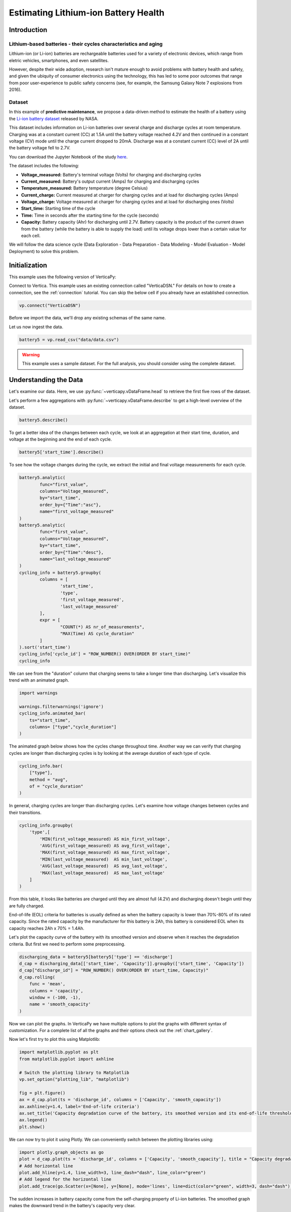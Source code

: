 .. _examples.business.battery:

Estimating Lithium-ion Battery Health
=======================================

Introduction 
-------------


Lithium-based batteries - their cycles characteristics and aging
++++++++++++++++++++++++++++++++++++++++++++++++++++++++++++++++



Lithium-ion (or Li-ion) batteries are rechargeable batteries used for a variety of electronic devices, which range from eletric vehicles, smartphones, and even satellites.

However, despite their wide adoption, research isn't mature enough to avoid problems with battery health and safety, and given the ubiquity of consumer electronics using the technology, this has led to some poor outcomes that range from poor user-experience to public safety concerns (see, for example, the Samsung Galaxy Note 7 explosions from 2016).

Dataset
++++++++

In this example of **predictive maintenance**, we propose a data-driven method 
to estimate the health of a battery using the `Li-ion battery dataset <https://ti.arc.nasa.gov/tech/dash/groups/pcoe/prognostic-data-repository/>`_ released by NASA.

This dataset includes information on Li-ion batteries over several charge 
and discharge cycles at room temperature. Charging was at a constant current 
(CC) at 1.5A until the battery voltage reached 4.2V and then continued 
in a constant voltage (CV) mode until the charge current dropped to 20mA. 
Discharge was at a constant current (CC) level of 2A until the battery voltage fell to 2.7V.

You can download the Jupyter Notebook of the study 
`here <https://github.com/vertica/VerticaPy/blob/master/examples/business/battery/battery.ipynb>`_.

The dataset includes the following:

- **Voltage_measured:** Battery's terminal voltage (Volts) for charging and discharging cycles
- **Current_measured:** Battery's output current (Amps) for charging and discharging cycles
- **Temperature_measured:** Battery temperature (degree Celsius)
- **Current_charge:** Current measured at charger for charging cycles and at load for discharging cycles (Amps)
- **Voltage_charge:** Voltage measured at charger for charging cycles and at load for discharging ones (Volts)
- **Start_time:** Starting time of the cycle
- **Time:** Time in seconds after the starting time for the cycle (seconds)
- **Capacity:** Battery capacity (Ahr) for discharging until 2.7V. Battery capacity is the product of the current drawn from the battery (while the battery is able to supply the load) until its voltage drops lower than a certain value for each cell.

We will follow the data science cycle (Data Exploration - Data Preparation - Data Modeling - Model Evaluation - Model Deployment) to solve this problem.

Initialization
----------------

This example uses the following version of VerticaPy:

.. ipython:: python
    
    import verticapy as vp
    vp.__version__

Connect to Vertica. This example uses an existing connection called "VerticaDSN." 
For details on how to create a connection, see the :ref:`connection` tutorial.
You can skip the below cell if you already have an established connection.

.. code-block:: python
    
    vp.connect("VerticaDSN")

Before we import the data, we'll drop any existing schemas of the same name.

.. ipython:: python

    vp.drop("battery_data", method="schema")
    vp.create_schema("battery_data", True)

Let us now ingest the data.

.. code-block:: python

    battery5 = vp.read_csv("data/data.csv")

.. warning::
    
    This example uses a sample dataset. For the full analysis, you should consider using the complete dataset.


Understanding the Data
-----------------------

Let's examine our data. Here, we use :py:func:`~verticapy.vDataFrame.head` to retrieve the first five rows of the dataset.

.. ipython:: python
    :suppress:

    battery5 = vp.read_csv("/project/data/VerticaPy/docs/source/_static/website/examples/data/battery/data.csv",)
    res = battery5
    html_file = open("/project/data/VerticaPy/docs/figures/examples_battery_table_head.html", "w")
    html_file.write(res._repr_html_())
    html_file.close()

.. raw:: html
    :file: /project/data/VerticaPy/docs/figures/examples_battery_table_head.html


Let's perform a few aggregations with :py:func:`~verticapy.vDataFrame.describe` to get a high-level overview of the dataset.


.. code-block:: python

    battery5.describe()

.. ipython:: python
    :suppress:

    res = battery5.describe()
    html_file = open("/project/data/VerticaPy/docs/figures/examples_battery_table_describe.html", "w")
    html_file.write(res._repr_html_())
    html_file.close()

.. raw:: html
    :file: /project/data/VerticaPy/docs/figures/examples_battery_table_describe.html


To get a better idea of the changes between each cycle, we look at an aggregation at their start time, duration, and voltage at the beginning and the end of each cycle.


.. code-block:: python

    battery5['start_time'].describe()

.. ipython:: python
    :suppress:

    res = battery5['start_time'].describe()
    html_file = open("/project/data/VerticaPy/docs/figures/examples_battery__start_time_table_describe.html", "w")
    html_file.write(res._repr_html_())
    html_file.close()

.. raw:: html
    :file: /project/data/VerticaPy/docs/figures/examples_battery__start_time_table_describe.html

To see how the voltage changes during the cycle, we extract the initial and final voltage measurements for each cycle.

.. code-block:: python

    battery5.analytic(
            func="first_value",
            columns="Voltage_measured",
            by="start_time",
            order_by={"Time":"asc"},
            name="first_voltage_measured"
    )
    battery5.analytic(
            func="first_value",
            columns="Voltage_measured",
            by="start_time",
            order_by={"Time":"desc"},
            name="last_voltage_measured"
    )
    cycling_info = battery5.groupby(
            columns = [
                    'start_time',
                    'type',
                    'first_voltage_measured',
                    'last_voltage_measured'
            ], 
            expr = [
                    "COUNT(*) AS nr_of_measurements",
                    "MAX(Time) AS cycle_duration"
            ]
    ).sort('start_time')
    cycling_info['cycle_id'] = "ROW_NUMBER() OVER(ORDER BY start_time)"
    cycling_info


.. ipython:: python
    :suppress:

    battery5.analytic(func="first_value",columns="Voltage_measured",by="start_time",order_by={"Time":"asc"},name="first_voltage_measured")
    battery5.analytic(func="first_value", columns="Voltage_measured",by="start_time",order_by={"Time":"desc"},name="last_voltage_measured")
    cycling_info = battery5.groupby(columns = ['start_time','type','first_voltage_measured','last_voltage_measured'], expr = ["COUNT(*) AS nr_of_measurements","MAX(Time) AS cycle_duration"]).sort('start_time')
    cycling_info['cycle_id'] = "ROW_NUMBER() OVER(ORDER BY start_time)"
    res = cycling_info
    html_file = open("/project/data/VerticaPy/docs/figures/examples_battery_cycling_info.html", "w")
    html_file.write(res._repr_html_())
    html_file.close()

.. raw:: html
    :file: /project/data/VerticaPy/docs/figures/examples_battery_cycling_info.html

We can see from the "duration" column that 
charging seems to take a longer time than discharging. 
Let's visualize this trend with an animated graph.


.. code-block:: python

    import warnings

    warnings.filterwarnings('ignore')
    cycling_info.animated_bar(
        ts="start_time",
        columns= ["type","cycle_duration"]
    )

.. ipython:: python
    :suppress:
    :okwarning:

    res = cycling_info.animated_bar(ts="start_time",columns= ["type","cycle_duration"])
    html_file = open("/project/data/VerticaPy/docs/figures/examples_battery_animated_bar.html", "w")
    html_file.write(res._repr_html_())
    html_file.close()

.. raw:: html
    :file: /project/data/VerticaPy/docs/figures/examples_battery_animated_bar.html


The animated graph below shows how the cycles change throughout time. 
Another way we can verify that charging cycles are longer than 
discharging cycles is by looking at the average duration of each type of cycle.


.. code-block:: python

    cycling_info.bar(
        ["type"], 
        method = "avg", 
        of = "cycle_duration"
    )

.. ipython:: python
    :suppress:

    import verticapy
    verticapy.set_option("plotting_lib", "plotly")
    fig = cycling_info.bar(["type"], method = "avg", of = "cycle_duration")
    fig.write_html("/project/data/VerticaPy/docs/figures/examples_battery_bar_type.html")

.. raw:: html
    :file: /project/data/VerticaPy/docs/figures/examples_battery_bar_type.html


In general, charging cycles are longer than discharging cycles. 
Let's examine how voltage changes between cycles and their transitions.

.. code-block:: python

    cycling_info.groupby(
        'type',[
            'MIN(first_voltage_measured) AS min_first_voltage',
            'AVG(first_voltage_measured) AS avg_first_voltage',
            'MAX(first_voltage_measured) AS max_first_voltage',
            'MIN(last_voltage_measured)  AS min_last_voltage',
            'AVG(last_voltage_measured)  AS avg_last_voltage',
            'MAX(last_voltage_measured)  AS max_last_voltage'
        ]
    )

.. ipython:: python
    :suppress:
    :okwarning:

    cycling_info.groupby('type',['MIN(first_voltage_measured) AS min_first_voltage','AVG(first_voltage_measured) AS avg_first_voltage','MAX(first_voltage_measured) AS max_first_voltage','MIN(last_voltage_measured)  AS min_last_voltage','AVG(last_voltage_measured)  AS avg_last_voltage','MAX(last_voltage_measured)  AS max_last_voltage'])
    res = cycling_info
    html_file = open("/project/data/VerticaPy/docs/figures/examples_battery_cycling_info_after_groupby.html", "w")
    html_file.write(res._repr_html_())
    html_file.close()

.. raw:: html
    :file: /project/data/VerticaPy/docs/figures/examples_battery_cycling_info_after_groupby.html




From this table, it looks like batteries are charged until 
they are almost full (4.2V) and discharging doesn't begin until they are fully charged.

End-of-life (EOL) criteria for batteries is usually defined as when the 
battery capacity is lower than 70%-80% of its rated capacity. Since the 
rated capacity by the manufacturer for this battery is 2Ah, this battery 
is considered EOL when its capacity reaches 2Ah x 70% = 1.4Ah.

Let's plot the capacity curve of the battery with its smoothed version 
and observe when it reaches the degradation criteria. 
But first we need to perform some preprocessing.

.. code-block:: python

    discharging_data = battery5[battery5['type'] == 'discharge']
    d_cap = discharging_data[['start_time', 'Capacity']].groupby(['start_time', 'Capacity'])
    d_cap["discharge_id"] = "ROW_NUMBER() OVER(ORDER BY start_time, Capacity)"
    d_cap.rolling(
        func = 'mean',
        columns = 'capacity',
        window = (-100, -1),
        name = 'smooth_capacity'
    )

.. ipython:: python
    :suppress:

    discharging_data = battery5[battery5['type'] == 'discharge']
    d_cap = discharging_data[['start_time', 'Capacity']].groupby(['start_time', 'Capacity'])
    d_cap["discharge_id"] = "ROW_NUMBER() OVER(ORDER BY start_time, Capacity)"
    d_cap.rolling(
        func = 'mean',
        columns = 'capacity',
        window = (-100, -1),
        name = 'smooth_capacity'
    )

Now we can plot the graphs. In VerticaPy we have multiple options to plot 
the graphs with different syntax of customization. For a complete list of 
all the graphs and their options check out the :ref:`chart_gallery`.

Now let's first try to plot this using Matplotlib:

.. code-block:: python

    import matplotlib.pyplot as plt
    from matplotlib.pyplot import axhline

    # Switch the plotting library to Matplotlib
    vp.set_option("plotting_lib", "matplotlib")

    fig = plt.figure()
    ax = d_cap.plot(ts = 'discharge_id', columns = ['Capacity', 'smooth_capacity'])
    ax.axhline(y=1.4, label='End-of-life criteria')
    ax.set_title('Capacity degradation curve of the battery, its smoothed version and its end-of-life threshold')
    ax.legend() 
    plt.show()

.. ipython:: python

    import matplotlib.pyplot as plt
    from matplotlib.pyplot import axhline

    # Switch the plotting library to Matplotlib
    vp.set_option("plotting_lib", "matplotlib")

    fig = plt.figure()
    ax = d_cap.plot(ts = 'discharge_id', columns = ['Capacity', 'smooth_capacity'])
    ax.axhline(y=1.4, label='End-of-life criteria')
    ax.set_title('Capacity degradation curve of the battery, its smoothed version and its end-of-life threshold')
    ax.legend()
    @savefig examples_battery_matplotlib_capacity_degradation.png 
    plt.show()

We can now try to plot it using Plotly. We can conveniently switch between the plotting libraries using:

.. ipython:: python

    # Switch the plotting library to Plotly
    vp.set_option("plotting_lib", "plotly")

.. code-block:: python

    import plotly.graph_objects as go
    plot = d_cap.plot(ts = 'discharge_id', columns = ['Capacity', 'smooth_capacity'], title = "Capacity degradation curve of the battery, its smoothed version and its end-of-life threshold")
    # Add horizontal line
    plot.add_hline(y=1.4, line_width=3, line_dash="dash", line_color="green")
    # Add legend for the horizontal line
    plot.add_trace(go.Scatter(x=[None], y=[None], mode='lines', line=dict(color="green", width=3, dash="dash"), name='End-of-life criteria'))

.. ipython:: python
    :suppress:

    import plotly.graph_objects as go
    plot = d_cap.plot(ts = 'discharge_id', columns = ['Capacity', 'smooth_capacity'], title = "Capacity degradation curve of the battery, its smoothed version and its end-of-life threshold")
    # Add horizontal line
    plot.add_hline(y=1.4, line_width=3, line_dash="dash", line_color="green")
    # Add legend for the horizontal line
    plot.add_trace(go.Scatter(x=[None], y=[None], mode='lines', line=dict(color="green", width=3, dash="dash"), name='End-of-life criteria'))
    fig = plot
    fig.write_html("/project/data/VerticaPy/docs/figures/examples_battery_discharge_plotly_plote.html")

.. raw:: html
    :file: /project/data/VerticaPy/docs/figures/examples_battery_discharge_plotly_plote.html

The sudden increases in battery capacity come from the 
self-charging property of Li-ion batteries. The smoothed graph makes 
the downward trend in the battery's capacity very clear.

An important observation here is that the battery meets the EOL criteria around the 125th cycle.

Goal and Problem Modeling
--------------------------

Understanding battery health is important, but at the time of writing, there's no direct way to measure it. In our case, we'll create a degredation model to find the relationship between a battery's overall health and the other properties in the dataset, which includes charge and discharge cycle duration, average voltage and current, etc.

One possible definition of the battery's overall health ("state of health" or "SoH") is the following:

Let :math:`Cap_{rate}` be the rated capacity of the battery when it's new (2Ah in our case), and :math:`Cap_{actual}` be the actual capacity of the battery at a specific time. The state of health of the battery is defined as:

.. math::

    SoH = \frac{Cap_{actual}}{Cap_{rate}} \times 100\% = \frac{1}{2}Cap_{actual}

Data preparation
-----------------

Outliet detection
++++++++++++++++++

Let's start by finding and removing the global outliers from our dataset.


.. code-block:: python

    battery5.outliers(
        columns = ["Voltage_measured","Current_measured","Temperature_measured","Capacity"],
        name = "global_outlier",
        threshold = 4.0
    )
    battery5.filter("global_outlier = 0").drop('global_outlier')

.. ipython:: python
    :suppress:

    battery5.outliers(
        columns = ["Voltage_measured","Current_measured","Temperature_measured","Capacity"],
        name = "global_outlier",
        threshold = 4.0
    )
    battery5.filter("global_outlier = 0").drop('global_outlier')

Feature engineering
++++++++++++++++++++


Since measurements like voltage and temperature tend to differ 
within the different cycles, we'll create some features that can describe those cycles.

.. code-block:: python

    sample_cycle = battery5[battery5['Capacity'] == '1.83514614292266']
    sample_cycle["Voltage_measured"].plot(ts = "Time")
    sample_cycle["Temperature_measured"].plot(ts = "Time")

.. ipython:: python
    :suppress:

    sample_cycle = battery5[battery5['Capacity'] == '1.83514614292266']
    sample_cycle["Voltage_measured"].plot(ts = "Time")
    fig = sample_cycle["Temperature_measured"].plot(ts = "Time")
    fig.write_html("/project/data/VerticaPy/docs/figures/examples_battery_temp_plot.html")

.. raw:: html
    :file: /project/data/VerticaPy/docs/figures/examples_battery_temp_plot.html

We'll define new features that describe the minimum 
and maximum temperature during one cycle; the minimal voltage; 
and the time needed to reach minimum voltage and maximum temperature.

.. code-block:: python

    # filter for discharge cycles
    discharging_data = battery5[battery5['type'] == 'discharge']


    # define new features
    discharge_cycle_metrics = discharging_data.groupby(
            columns = ['start_time'], 
            expr = [
                    'MIN(Temperature_measured) AS min_temp',
                    'MAX(Temperature_measured) AS max_temp',
                    'MIN(Voltage_measured) AS min_volt'
            ]
    ).join(
            discharging_data, 
            how = "left",
            on = {"min_volt":"voltage_measured"},
            expr1 = ["*"],
            expr2 = ["Time AS time_to_reach_minvolt"]
    ).join(
            discharging_data, 
            how = "left",
            on = {"max_temp":"temperature_measured"},
            expr1 = ["*"],
            expr2 = ["Time AS time_to_reach_maxtemp"]
    )

    # calculate values of SOH
    discharging_data = discharging_data.groupby(['start_time','Capacity'])
    discharging_data['SOH'] = discharging_data['Capacity'] * 0.5

    # define the final dataset and save it to db
    final_df = discharge_cycle_metrics.join(
        discharging_data,
        on_interpolate = {"start_time":"start_time"},
        how = "left",
        expr1 = ["*"],
        expr2 = ["SOH AS SOH"]
    )

    # normalize the features
    final_df.normalize(
        method = "minmax",
        columns = [
            "min_temp",
            "max_temp",
            "min_volt",
            "time_to_reach_minvolt",
            "time_to_reach_maxtemp"
        ]
    )

    # save it to db
    final_df.to_db(name = "battery_data.finaldata_battery_5")

.. ipython:: python
    :suppress:

    # filter for discharge cycles
    discharging_data = battery5[battery5['type'] == 'discharge']
    # define new features
    discharge_cycle_metrics = discharging_data.groupby(
            columns = ['start_time'], 
            expr = [
                    'MIN(Temperature_measured) AS min_temp',
                    'MAX(Temperature_measured) AS max_temp',
                    'MIN(Voltage_measured) AS min_volt'
            ]
    ).join(
            discharging_data, 
            how = "left",
            on = {"min_volt":"voltage_measured"},
            expr1 = ["*"],
            expr2 = ["Time AS time_to_reach_minvolt"]
    ).join(
            discharging_data, 
            how = "left",
            on = {"max_temp":"temperature_measured"},
            expr1 = ["*"],
            expr2 = ["Time AS time_to_reach_maxtemp"]
    )
    # calculate values of SOH
    discharging_data = discharging_data.groupby(['start_time','Capacity'])
    discharging_data['SOH'] = discharging_data['Capacity'] * 0.5
    # define the final dataset and save it to db
    final_df = discharge_cycle_metrics.join(
        discharging_data,
        on_interpolate = {"start_time":"start_time"},
        how = "left",
        expr1 = ["*"],
        expr2 = ["SOH AS SOH"]
    )

    # normalize the features
    final_df.normalize(
        method = "minmax",
        columns = [
            "min_temp",
            "max_temp",
            "min_volt",
            "time_to_reach_minvolt",
            "time_to_reach_maxtemp"
        ]
    )

    # save it to db
    vp.drop("battery_data.finaldata_battery_5")
    final_df.to_db(name = "battery_data.finaldata_battery_5")

Machine Learning
-----------------

AutoML tests several models and returns input scores for each. We can use this to find the best model for our dataset.

.. note:: We are only using the three algorithms, but you can change the `estimator` parameter to try all the 'native' algorithms: ``estimator = 'native' ``.

.. code-block:: python

    from verticapy.machine_learning.vertica.automl import AutoML
    from verticapy.machine_learning.vertica.ensemble import RandomForestRegressor
    from verticapy.machine_learning.vertica.linear_model import LinearRegression, Ridge

    model = AutoML(
        "battery_data.battery_autoML", 
        estimator = [RandomForestRegressor(), LinearRegression(), Ridge()],
        estimator_type = "regressor"
    )
    model.fit(
        "battery_data.finaldata_battery_5", 
        X = [
            "min_temp",
            "max_temp",
            "min_volt",
            "time_to_reach_minvolt",
            "time_to_reach_maxtemp"
        ],
        y = "SOH"
    )

.. ipython:: python
    :suppress:
    :okwarning:

    from verticapy.machine_learning.vertica.automl import AutoML
    from verticapy.machine_learning.vertica.ensemble import RandomForestRegressor
    from verticapy.machine_learning.vertica.linear_model import LinearRegression, Ridge
    vp.drop("battery_data.battery_autoML")
    model = AutoML(
        "battery_data.battery_autoML", 
        estimator = [RandomForestRegressor(), LinearRegression(), Ridge()],
        estimator_type = "regressor"
    )
    model.fit(
        "battery_data.finaldata_battery_5", 
        X = [
            "min_temp",
            "max_temp",
            "min_volt",
            "time_to_reach_minvolt",
            "time_to_reach_maxtemp"
        ],
        y = "SOH"
    )

We can visualize the performance and efficency differences of each model with a plot.

.. code-block::

    model.plot()

.. ipython:: python
    :suppress:
    :okwarning:

    fig = model.plot()
    fig.write_html("/project/data/VerticaPy/docs/figures/examples_battery_auto_ml_plot.html")

.. raw:: html
    :file: /project/data/VerticaPy/docs/figures/examples_battery_auto_ml_plot.html


.. ipython:: python

    # take the best model and its parameters
    best_model = model.best_model_
    params = best_model.get_params()
    print(best_model._model_type)

We can now define the model using those hyperparameters and train it.

.. code-block:: python

    # define a regression model based on the selected parameters
    model_rf = LinearRegression(name = "btr_lr1", **params)
    model_rf.fit(
        final_df,
        X = [
            "min_temp",
            "max_temp",
            "min_volt",
            "time_to_reach_minvolt",
            "time_to_reach_maxtemp"
        ],
        y = "SOH"
    )


.. ipython:: python
    :suppress:

    # define a regression model based on the selected parameters
    if "n_estimators" in params:
        params.pop("n_estimators")
    if "C" in params:
        params.pop("C")
    if "max_features" in params:
        params.pop("max_features")
    if "max_leaf_nodes" in params:
        params.pop("max_leaf_nodes")        
    vp.drop("btr_lr1")
    model_rf = LinearRegression(name = "btr_lr1", **params)
    model_rf.fit(
        final_df,
        X = [
            "min_temp",
            "max_temp",
            "min_volt",
            "time_to_reach_minvolt",
            "time_to_reach_maxtemp"
        ],
        y = "SOH"
    )

.. code-block:: python
    model_rf.regression_report()

.. ipython:: python
    :suppress:

    res = model_rf.regression_report()
    html_file = open("/project/data/VerticaPy/docs/figures/examples_battery_reg_reprot.html", "w")
    html_file.write(res._repr_html_())
    html_file.close()

.. raw:: html
    :file: /project/data/VerticaPy/docs/figures/examples_battery_reg_reprot.html

The predictive power of our model looks pretty good. Let's use our model to predict 
the SoH of the battery. We can visualize our prediction with a plot against the true values.

.. code-block:: python

    # take the predicted values and the plot them along the true ones
    result = model_rf.predict(
        final_df, 
        name = "SOH_estimates"
    )
    result.plot(
        ts = 'start_time', 
        columns = ['SOH', 'SOH_estimates']
    )

.. ipython:: python
    :suppress:
    :okwarning:

    result = model_rf.predict(
        final_df, 
        name = "SOH_estimates"
    )
    fig = result.plot(
        ts = 'start_time', 
        columns = ['SOH', 'SOH_estimates']
    )
    fig.write_html("/project/data/VerticaPy/docs/figures/examples_battery_auto_ml_plot.html")

.. raw:: html
    :file: /project/data/VerticaPy/docs/figures/examples_battery_auto_ml_plot.html

Conclusion
------------

We successfully defined a battery degradation model that can make 
accurate predictions about the health of a Li-ion battery. This model 
could be used to, for example, accurately send warnings to users when 
their batteries meet the EOL criteria.